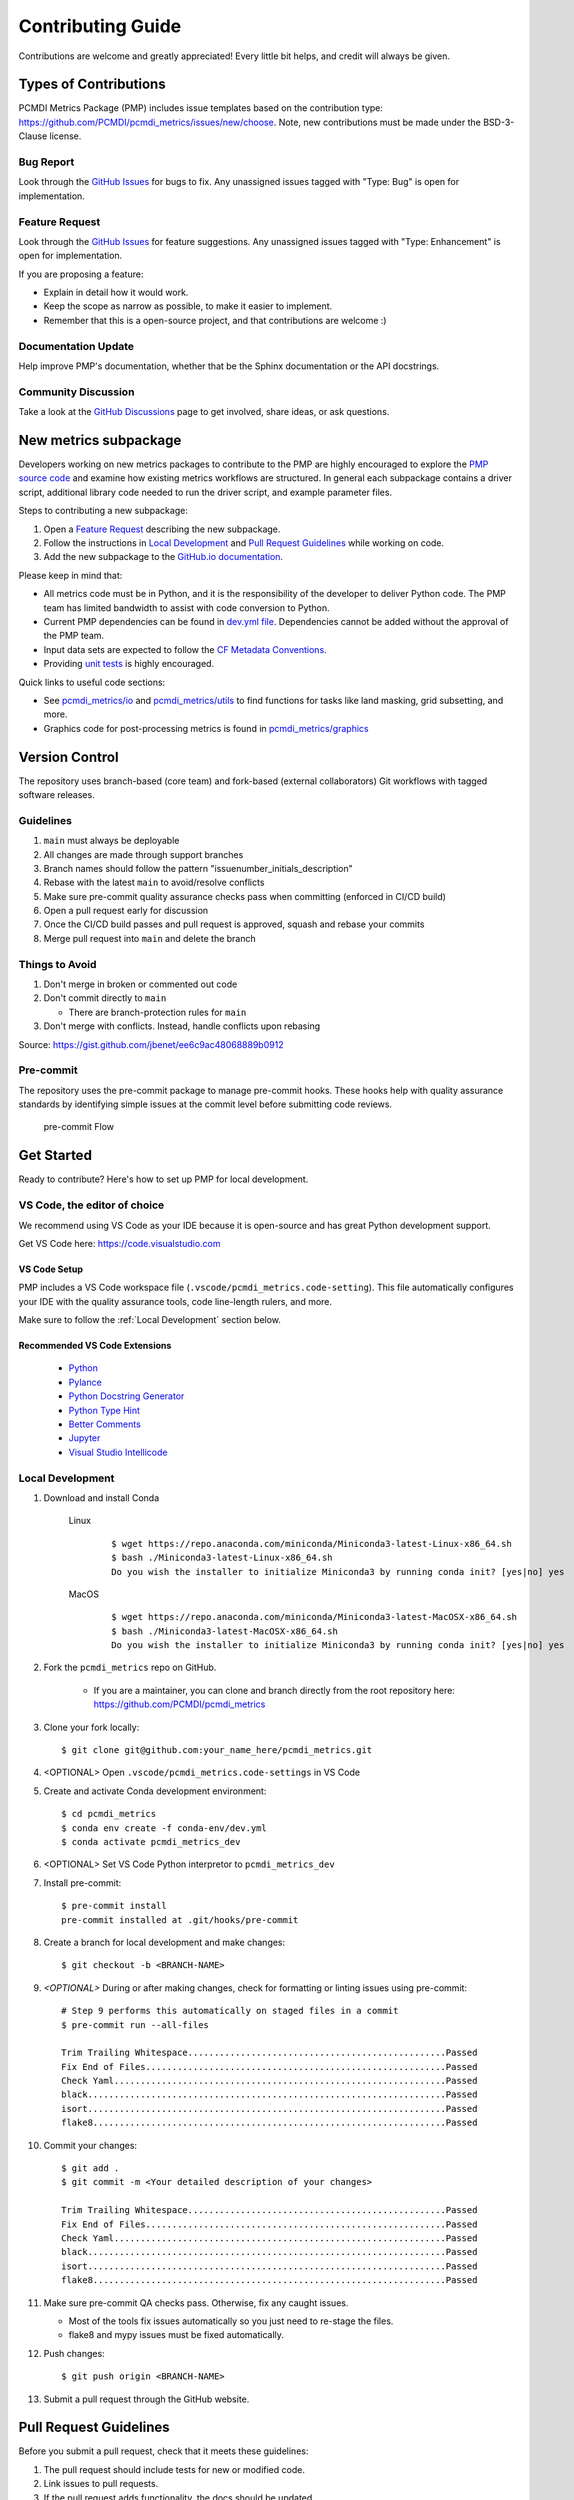.. highlight:: shell

==================
Contributing Guide
==================

Contributions are welcome and greatly appreciated! Every little bit helps, and credit will always be given.

Types of Contributions
----------------------

PCMDI Metrics Package (PMP) includes issue templates based on the contribution type: https://github.com/PCMDI/pcmdi_metrics/issues/new/choose.
Note, new contributions must be made under the BSD-3-Clause license.

Bug Report
~~~~~~~~~~

Look through the `GitHub Issues`_ for bugs to fix. Any unassigned issues tagged with "Type: Bug" is open for implementation.

Feature Request
~~~~~~~~~~~~~~~

Look through the `GitHub Issues`_ for feature suggestions. Any unassigned issues tagged with "Type: Enhancement" is open for implementation.

If you are proposing a feature:

* Explain in detail how it would work.
* Keep the scope as narrow as possible, to make it easier to implement.
* Remember that this is a open-source project, and that contributions are welcome :)

Documentation Update
~~~~~~~~~~~~~~~~~~~~

Help improve PMP's documentation, whether that be the Sphinx documentation or the API docstrings.

Community Discussion
~~~~~~~~~~~~~~~~~~~~

Take a look at the `GitHub Discussions`_ page to get involved, share ideas, or ask questions.

.. _cf_xarray: https://cf-xarray.readthedocs.io/en/latest/index.html
.. _CF convention: http://cfconventions.org/
.. _GitHub Issues: https://github.com/PCMDI/pcmdi_metrics/issues
.. _GitHub Discussions: https://github.com/PCMDI/pcmdi_metrics/discussions

New metrics subpackage
----------------------

Developers working on new metrics packages to contribute to the PMP are highly encouraged to explore the `PMP source code`_ and examine how existing metrics workflows are structured. In general each subpackage contains a driver script, additional library code needed to run the driver script, and example parameter files.

Steps to contributing a new subpackage:

1. Open a `Feature Request`_ describing the new subpackage.
2. Follow the instructions in `Local Development`_ and `Pull Request Guidelines`_ while working on code.
3. Add the new subpackage to the `GitHub.io documentation`_.

.. _GitHub.io documentation: https://github.com/PCMDI/pcmdi_metrics/tree/main/docs

Please keep in mind that:

* All metrics code must be in Python, and it is the responsibility of the developer to deliver Python code. The PMP team has limited bandwidth to assist with code conversion to Python.
* Current PMP dependencies can be found in `dev.yml file`_. Dependencies cannot be added without the approval of the PMP team.
* Input data sets are expected to follow the `CF Metadata Conventions`_.
* Providing `unit tests`_ is highly encouraged.

Quick links to useful code sections:

* See `pcmdi_metrics/io`_ and `pcmdi_metrics/utils`_ to find functions for tasks like land masking, grid subsetting, and more.
* Graphics code for post-processing metrics is found in `pcmdi_metrics/graphics`_

.. _PMP source code: https://github.com/PCMDI/pcmdi_metrics/tree/main/pcmdi_metrics
.. _dev.yml file: https://github.com/PCMDI/pcmdi_metrics/blob/main/conda-env/dev.yml#L6
.. _CF Metadata Conventions: https://cfconventions.org/
.. _unit tests: https://github.com/PCMDI/pcmdi_metrics/tree/main/tests
.. _pcmdi_metrics/io: https://github.com/PCMDI/pcmdi_metrics/tree/main/pcmdi_metrics/io
.. _pcmdi_metrics/utils: https://github.com/PCMDI/pcmdi_metrics/tree/main/pcmdi_metrics/utils
.. _pcmdi_metrics/graphics: https://github.com/PCMDI/pcmdi_metrics/tree/main/pcmdi_metrics/graphics

Version Control
---------------

The repository uses branch-based (core team) and fork-based (external collaborators)
Git workflows with tagged software releases.

.. figure:: _static/git-flow.svg
   :alt: Git Flow Diagram

Guidelines
~~~~~~~~~~

1. ``main`` must always be deployable
2. All changes are made through support branches
3. Branch names should follow the pattern "issuenumber_initials_description"
4. Rebase with the latest ``main`` to avoid/resolve conflicts
5. Make sure pre-commit quality assurance checks pass when committing (enforced in CI/CD build)
6. Open a pull request early for discussion
7. Once the CI/CD build passes and pull request is approved, squash and rebase your commits
8. Merge pull request into ``main`` and delete the branch

Things to Avoid
~~~~~~~~~~~~~~~

1. Don't merge in broken or commented out code
2. Don't commit directly to ``main``

   *  There are branch-protection rules for ``main``

3. Don't merge with conflicts. Instead, handle conflicts upon rebasing

Source: https://gist.github.com/jbenet/ee6c9ac48068889b0912

Pre-commit
~~~~~~~~~~
The repository uses the pre-commit package to manage pre-commit hooks.
These hooks help with quality assurance standards by identifying simple issues
at the commit level before submitting code reviews.

.. figure:: _static/pre-commit-flow.svg
   :alt: Pre-commit Flow Diagram

   pre-commit Flow


Get Started
------------

Ready to contribute? Here's how to set up PMP for local development.

VS Code, the editor of choice
~~~~~~~~~~~~~~~~~~~~~~~~~~~~~

We recommend using VS Code as your IDE because it is open-source and has great Python development support.

Get VS Code here: https://code.visualstudio.com

VS Code Setup
^^^^^^^^^^^^^
PMP includes a VS Code workspace file (``.vscode/pcmdi_metrics.code-setting``). This file automatically configures your IDE with the quality assurance tools, code line-length rulers, and more.

Make sure to follow the :ref:`Local Development` section below.

Recommended VS Code Extensions
^^^^^^^^^^^^^^^^^^^^^^^^^^^^^^
    * `Python <https://marketplace.visualstudio.com/items?itemName=ms-python.python>`_
    * `Pylance <https://marketplace.visualstudio.com/items?itemName=ms-python.vscode-pylance>`_
    * `Python Docstring Generator <https://marketplace.visualstudio.com/items?itemName=njpwerner.autodocstring>`_
    * `Python Type Hint <https://marketplace.visualstudio.com/items?itemName=njqdev.vscode-python-typehint>`_
    * `Better Comments <https://marketplace.visualstudio.com/items?itemName=aaron-bond.better-comments>`_
    * `Jupyter <https://marketplace.visualstudio.com/items?itemName=ms-toolsai.jupyter>`_
    * `Visual Studio Intellicode <https://marketplace.visualstudio.com/items?itemName=VisualStudioExptTeam.vscodeintellicode>`_


.. _Local Development:

Local Development
~~~~~~~~~~~~~~~~~

1. Download and install Conda

    Linux
        ::

            $ wget https://repo.anaconda.com/miniconda/Miniconda3-latest-Linux-x86_64.sh
            $ bash ./Miniconda3-latest-Linux-x86_64.sh
            Do you wish the installer to initialize Miniconda3 by running conda init? [yes|no] yes


    MacOS
        ::

            $ wget https://repo.anaconda.com/miniconda/Miniconda3-latest-MacOSX-x86_64.sh
            $ bash ./Miniconda3-latest-MacOSX-x86_64.sh
            Do you wish the installer to initialize Miniconda3 by running conda init? [yes|no] yes

2. Fork the ``pcmdi_metrics`` repo on GitHub.

     - If you are a maintainer, you can clone and branch directly from the root repository here: https://github.com/PCMDI/pcmdi_metrics

3. Clone your fork locally::

    $ git clone git@github.com:your_name_here/pcmdi_metrics.git

4. <OPTIONAL> Open ``.vscode/pcmdi_metrics.code-settings`` in VS Code


5. Create and activate Conda development environment::

    $ cd pcmdi_metrics
    $ conda env create -f conda-env/dev.yml
    $ conda activate pcmdi_metrics_dev

6. <OPTIONAL> Set VS Code Python interpretor to ``pcmdi_metrics_dev``

7. Install pre-commit::

    $ pre-commit install
    pre-commit installed at .git/hooks/pre-commit

8. Create a branch for local development and make changes::

    $ git checkout -b <BRANCH-NAME>

9. `<OPTIONAL>` During or after making changes, check for formatting or linting issues using pre-commit::

    # Step 9 performs this automatically on staged files in a commit
    $ pre-commit run --all-files

    Trim Trailing Whitespace.................................................Passed
    Fix End of Files.........................................................Passed
    Check Yaml...............................................................Passed
    black....................................................................Passed
    isort....................................................................Passed
    flake8...................................................................Passed

10. Commit your changes::

     $ git add .
     $ git commit -m <Your detailed description of your changes>

     Trim Trailing Whitespace.................................................Passed
     Fix End of Files.........................................................Passed
     Check Yaml...............................................................Passed
     black....................................................................Passed
     isort....................................................................Passed
     flake8...................................................................Passed

11. Make sure pre-commit QA checks pass. Otherwise, fix any caught issues.

    - Most of the tools fix issues automatically so you just need to re-stage the files.
    - flake8 and mypy issues must be fixed automatically.

12. Push changes::

    $ git push origin <BRANCH-NAME>

13. Submit a pull request through the GitHub website.


Pull Request Guidelines
-----------------------

Before you submit a pull request, check that it meets these guidelines:

1. The pull request should include tests for new or modified code.
2. Link issues to pull requests.
3. If the pull request adds functionality, the docs should be updated.
4. Squash and rebase commits for a clean and navigable Git history.

When you open a pull request on GitHub, there is a template available for use.


Style Guide
-----------

PMP integrates the Black code formatter for code styling. If you want to learn more, please read about it `here <https://black.readthedocs.io/en/stable/the_black_code_style.html>`__.

PMP also leverages `Python Type Annotations <https://docs.python.org/3.8/library/typing.html>`_ to help the project scale.
`mypy <https://mypy.readthedocs.io/en/stable/introduction.html>`_ performs optional static type checking through pre-commit.

Testing
-------

Testing your local changes are important to ensure long-term maintainability and extensibility of the project.
Since PMP is an open source library, we aim to avoid as many bugs as possible from reaching the end-user.

To get started, here are guides on how to write tests using pytest:

- https://docs.pytest.org/en/latest/
- https://docs.python-guide.org/writing/tests/#py-test

In most cases, if a function is hard to test, it is usually a symptom of being too complex (high cyclomatic-complexity).

DOs for Testing
~~~~~~~~~~~~~~~

*  *DO* write tests for new or refactored code
*  *DO* try to follow test-driven-development
*  *DO* use the Coverage reports to see lines of code that need to be tested
*  *DO* focus on simplistic, small, reusable modules for unit testing
*  *DO* cover as many edge cases as possible when testing

DON'Ts for Testing
~~~~~~~~~~~~~~~~~~

*  *DON'T* push or merge untested code
*  *DON'T* introduce tests that fail or produce warnings

Documenting Code
----------------

If you are using VS code, the `Python Docstring Generator <https://marketplace.visualstudio.com/items?itemName=njpwerner.autodocstring>`_ extension can be used to auto-generate a docstring snippet once a function/class has been written.
If you want the extension to generate docstrings in Sphinx format, you must set the ``"autoDocstring.docstringFormat": "sphinx"`` setting, under File > Preferences > Settings.

Note that it is best to write the docstrings once you have fully defined the function/class, as then the extension will generate the full docstring.
If you make any changes to the code once a docstring is generated, you will have to manually go and update the affected docstrings.

More info on docstrings here: https://sphinx-rtd-tutorial.readthedocs.io/en/latest/docstrings.html

DOs for Documenting Code
~~~~~~~~~~~~~~~~~~~~~~~~

*  *DO* explain **why** something is done, its purpose, and its goal. The code shows **how** it is done, so commenting on this can be redundant.
*  *DO* explain ambiguity or complexities to avoid confusion
*  *DO* embrace documentation as an integral part of the overall development process
*  *DO* treat documenting as code and follow principles such as *Don't Repeat Yourself* and *Easier to Change*

DON'Ts for Documenting Code
~~~~~~~~~~~~~~~~~~~~~~~~~~~~

*  *DON'T* write comments as a crutch for poor code
*  *DON'T* comment *every* function, data structure, type declaration

Developer Tips
--------------

* flake8 will warn you if the cyclomatic complexity of a function is too high.

    * https://github.com/PyCQA/mccabe


FAQs
----

.. _Why squash and rebase?:

Why squash and rebase commits?
~~~~~~~~~~~~~~~~~~~~~~~~~~~~~~~~~~~~~~~~~~~~~~~~

Before you merge a support branch back into ``main``, the branch is typically squashed down to a single buildable commit, and then rebased on top of the main repo's ``main`` branch.

Why?

* Ensures build passes from the commit
* Cleans up Git history for easy navigation
* Makes collaboration and review process more efficient
* Makes handling conflicts from rebasing simple since you only have to deal with conflicted commits


How do I squash and rebase commits?
~~~~~~~~~~~~~~~~~~~~~~~~~~~~~~~~~~~

* Use GitHub's Squash and Merge feature in the pull request

   * You still need to rebase on the latest ``main`` if ``main`` is ahead of your branch.

* Manually squash and rebase

   1. `<OPTIONAL if you are forking>` Sync your fork of ``main`` (aka ``origin``) with the root ``main`` (aka ``upstream``) ::

        git checkout main
        git rebase upstream/main
        git push -f origin main

   2. Get the SHA of the commit OR number of commits to rebase to ::

        git checkout <branch-name>
        git log --graph --decorate --pretty=oneline --abbrev-commit

   3. Squash commits::

        git rebase -i [SHA]

        # OR

        git rebase -i HEAD~[NUMBER OF COMMITS]

   4. Rebase branch onto ``main`` ::

        git rebase main
        git push -f origin <BRANCH-NAME>

   5. Make sure your squashed commit messages are refined

   6. Force push to remote branch ::

        git push -f origin <BRANCH-NAME>
